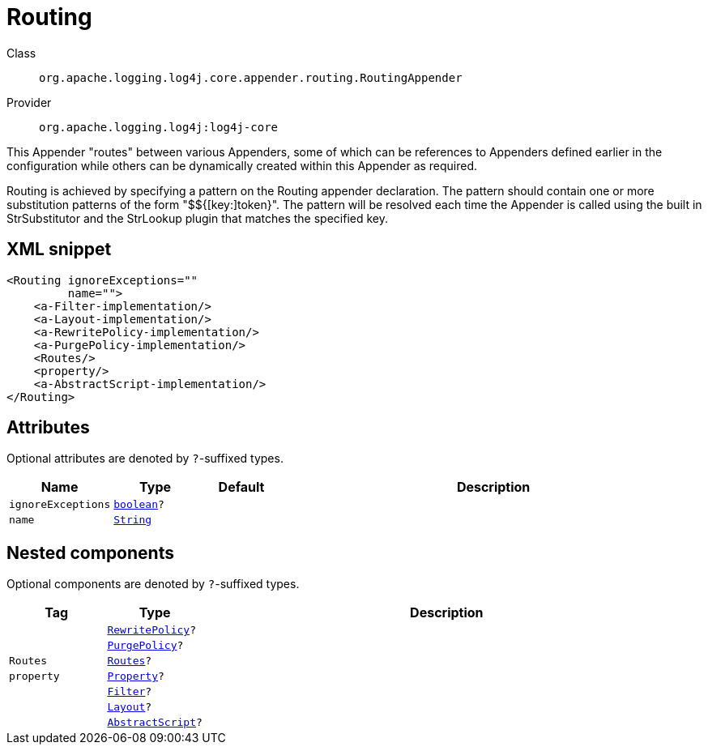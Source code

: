 ////
Licensed to the Apache Software Foundation (ASF) under one or more
contributor license agreements. See the NOTICE file distributed with
this work for additional information regarding copyright ownership.
The ASF licenses this file to You under the Apache License, Version 2.0
(the "License"); you may not use this file except in compliance with
the License. You may obtain a copy of the License at

    https://www.apache.org/licenses/LICENSE-2.0

Unless required by applicable law or agreed to in writing, software
distributed under the License is distributed on an "AS IS" BASIS,
WITHOUT WARRANTIES OR CONDITIONS OF ANY KIND, either express or implied.
See the License for the specific language governing permissions and
limitations under the License.
////
[#org_apache_logging_log4j_core_appender_routing_RoutingAppender]
= Routing

Class:: `org.apache.logging.log4j.core.appender.routing.RoutingAppender`
Provider:: `org.apache.logging.log4j:log4j-core`

This Appender "routes" between various Appenders, some of which can be references to Appenders defined earlier in the configuration while others can be dynamically created within this Appender as required.

Routing is achieved by specifying a pattern on the Routing appender declaration.
The pattern should contain one or more substitution patterns of the form "$${[key:]token}". The pattern will be resolved each time the Appender is called using the built in StrSubstitutor and the StrLookup plugin that matches the specified key.

[#org_apache_logging_log4j_core_appender_routing_RoutingAppender-XML-snippet]
== XML snippet
[source, xml]
----
<Routing ignoreExceptions=""
         name="">
    <a-Filter-implementation/>
    <a-Layout-implementation/>
    <a-RewritePolicy-implementation/>
    <a-PurgePolicy-implementation/>
    <Routes/>
    <property/>
    <a-AbstractScript-implementation/>
</Routing>
----

[#org_apache_logging_log4j_core_appender_routing_RoutingAppender-attributes]
== Attributes

Optional attributes are denoted by `?`-suffixed types.

[cols="1m,1m,1m,5"]
|===
|Name|Type|Default|Description

|ignoreExceptions
|xref:../../scalars.adoc#boolean[boolean]?
|
a|

|name
|xref:../../scalars.adoc#java_lang_String[String]
|
a|

|===

[#org_apache_logging_log4j_core_appender_routing_RoutingAppender-components]
== Nested components

Optional components are denoted by `?`-suffixed types.

[cols="1m,1m,5"]
|===
|Tag|Type|Description

|
|xref:../log4j-core/org.apache.logging.log4j.core.appender.rewrite.RewritePolicy.adoc[RewritePolicy]?
a|

|
|xref:../log4j-core/org.apache.logging.log4j.core.appender.routing.PurgePolicy.adoc[PurgePolicy]?
a|

|Routes
|xref:../log4j-core/org.apache.logging.log4j.core.appender.routing.Routes.adoc[Routes]?
a|

|property
|xref:../log4j-core/org.apache.logging.log4j.core.config.Property.adoc[Property]?
a|

|
|xref:../log4j-core/org.apache.logging.log4j.core.Filter.adoc[Filter]?
a|

|
|xref:../log4j-core/org.apache.logging.log4j.core.Layout.adoc[Layout]?
a|

|
|xref:../log4j-core/org.apache.logging.log4j.core.script.AbstractScript.adoc[AbstractScript]?
a|

|===
